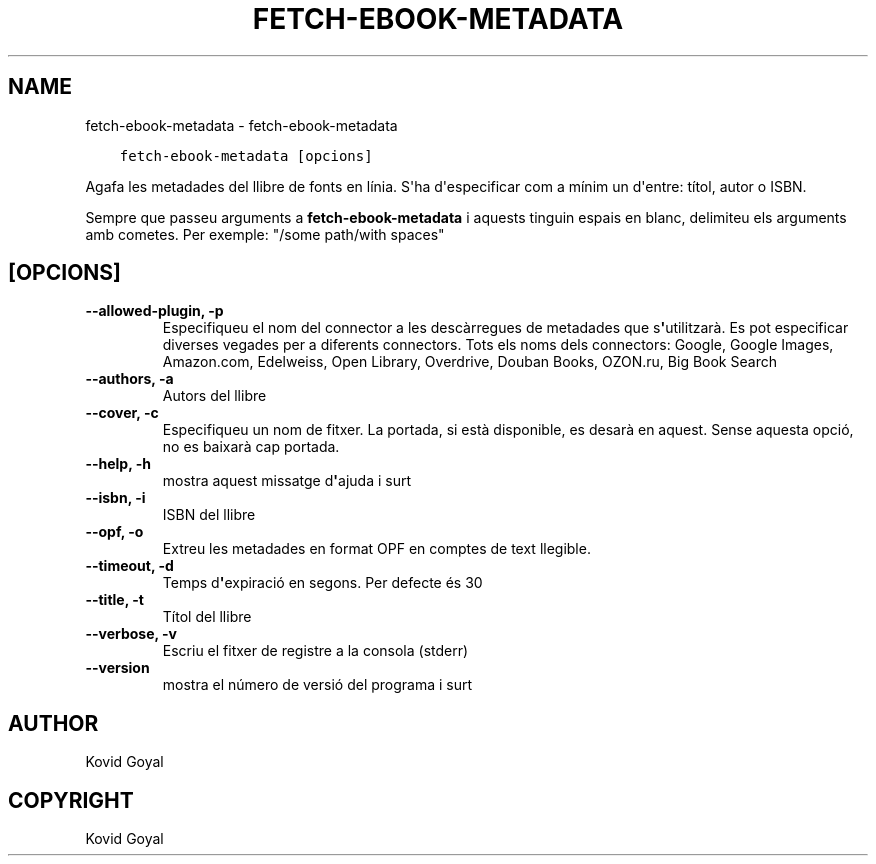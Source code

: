 .\" Man page generated from reStructuredText.
.
.TH "FETCH-EBOOK-METADATA" "1" "d’abril 20, 2018" "3.22.1" "calibre"
.SH NAME
fetch-ebook-metadata \- fetch-ebook-metadata
.
.nr rst2man-indent-level 0
.
.de1 rstReportMargin
\\$1 \\n[an-margin]
level \\n[rst2man-indent-level]
level margin: \\n[rst2man-indent\\n[rst2man-indent-level]]
-
\\n[rst2man-indent0]
\\n[rst2man-indent1]
\\n[rst2man-indent2]
..
.de1 INDENT
.\" .rstReportMargin pre:
. RS \\$1
. nr rst2man-indent\\n[rst2man-indent-level] \\n[an-margin]
. nr rst2man-indent-level +1
.\" .rstReportMargin post:
..
.de UNINDENT
. RE
.\" indent \\n[an-margin]
.\" old: \\n[rst2man-indent\\n[rst2man-indent-level]]
.nr rst2man-indent-level -1
.\" new: \\n[rst2man-indent\\n[rst2man-indent-level]]
.in \\n[rst2man-indent\\n[rst2man-indent-level]]u
..
.INDENT 0.0
.INDENT 3.5
.sp
.nf
.ft C
fetch\-ebook\-metadata [opcions]
.ft P
.fi
.UNINDENT
.UNINDENT
.sp
Agafa les metadades del llibre de fonts en línia. S\(aqha d\(aqespecificar com a mínim un d\(aqentre: títol, autor o ISBN.
.sp
Sempre que passeu arguments a \fBfetch\-ebook\-metadata\fP i aquests tinguin espais en blanc, delimiteu els arguments amb cometes. Per exemple: "/some path/with spaces"
.SH [OPCIONS]
.INDENT 0.0
.TP
.B \-\-allowed\-plugin, \-p
Especifiqueu el nom del connector a les descàrregues de metadades que s\fB\(aq\fPutilitzarà. Es pot especificar diverses vegades per a diferents connectors. Tots els noms dels connectors: Google, Google Images, Amazon.com, Edelweiss, Open Library, Overdrive, Douban Books, OZON.ru, Big Book Search
.UNINDENT
.INDENT 0.0
.TP
.B \-\-authors, \-a
Autors del llibre
.UNINDENT
.INDENT 0.0
.TP
.B \-\-cover, \-c
Especifiqueu un nom de fitxer. La portada, si està disponible, es desarà en aquest. Sense aquesta opció, no es baixarà cap portada.
.UNINDENT
.INDENT 0.0
.TP
.B \-\-help, \-h
mostra aquest missatge d\fB\(aq\fPajuda i surt
.UNINDENT
.INDENT 0.0
.TP
.B \-\-isbn, \-i
ISBN del llibre
.UNINDENT
.INDENT 0.0
.TP
.B \-\-opf, \-o
Extreu les metadades en format OPF en comptes de text llegible.
.UNINDENT
.INDENT 0.0
.TP
.B \-\-timeout, \-d
Temps d\fB\(aq\fPexpiració en segons. Per defecte és 30
.UNINDENT
.INDENT 0.0
.TP
.B \-\-title, \-t
Títol del llibre
.UNINDENT
.INDENT 0.0
.TP
.B \-\-verbose, \-v
Escriu el fitxer de registre a la consola (stderr)
.UNINDENT
.INDENT 0.0
.TP
.B \-\-version
mostra el número de versió del programa i surt
.UNINDENT
.SH AUTHOR
Kovid Goyal
.SH COPYRIGHT
Kovid Goyal
.\" Generated by docutils manpage writer.
.
